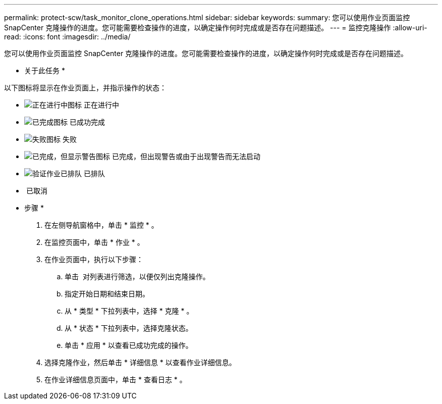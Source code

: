 ---
permalink: protect-scw/task_monitor_clone_operations.html 
sidebar: sidebar 
keywords:  
summary: 您可以使用作业页面监控 SnapCenter 克隆操作的进度。您可能需要检查操作的进度，以确定操作何时完成或是否存在问题描述。 
---
= 监控克隆操作
:allow-uri-read: 
:icons: font
:imagesdir: ../media/


[role="lead"]
您可以使用作业页面监控 SnapCenter 克隆操作的进度。您可能需要检查操作的进度，以确定操作何时完成或是否存在问题描述。

* 关于此任务 *

以下图标将显示在作业页面上，并指示操作的状态：

* image:../media/progress_icon.gif["正在进行中图标"] 正在进行中
* image:../media/success_icon.gif["已完成图标"] 已成功完成
* image:../media/failed_icon.gif["失败图标"] 失败
* image:../media/warning_icon.gif["已完成，但显示警告图标"] 已完成，但出现警告或由于出现警告而无法启动
* image:../media/verification_job_in_queue.gif["验证作业已排队"] 已排队
* image:../media/cancel_icon.gif[""] 已取消


* 步骤 *

. 在左侧导航窗格中，单击 * 监控 * 。
. 在监控页面中，单击 * 作业 * 。
. 在作业页面中，执行以下步骤：
+
.. 单击 image:../media/filter_icon.png[""] 对列表进行筛选，以便仅列出克隆操作。
.. 指定开始日期和结束日期。
.. 从 * 类型 * 下拉列表中，选择 * 克隆 * 。
.. 从 * 状态 * 下拉列表中，选择克隆状态。
.. 单击 * 应用 * 以查看已成功完成的操作。


. 选择克隆作业，然后单击 * 详细信息 * 以查看作业详细信息。
. 在作业详细信息页面中，单击 * 查看日志 * 。

